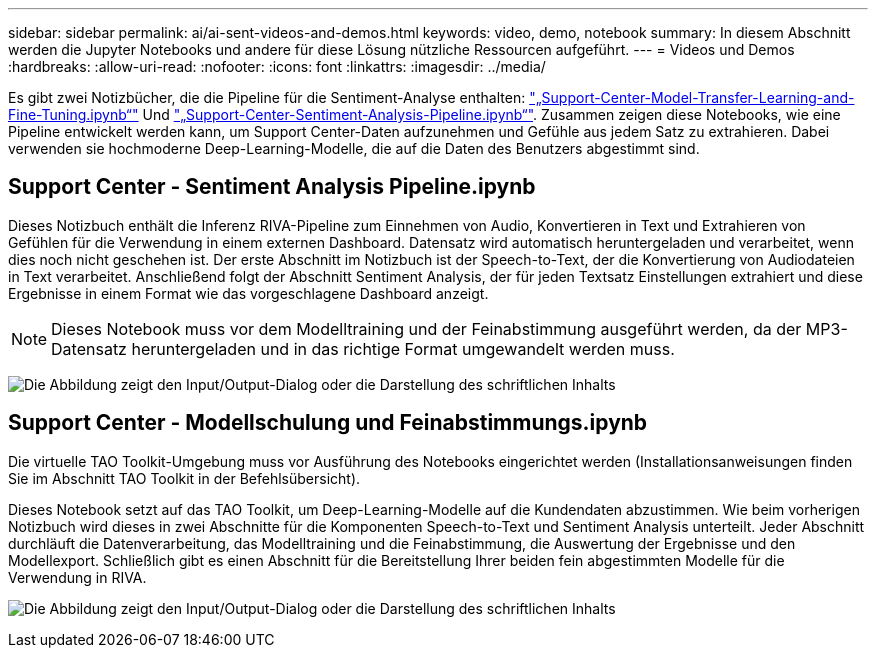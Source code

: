 ---
sidebar: sidebar 
permalink: ai/ai-sent-videos-and-demos.html 
keywords: video, demo, notebook 
summary: In diesem Abschnitt werden die Jupyter Notebooks und andere für diese Lösung nützliche Ressourcen aufgeführt. 
---
= Videos und Demos
:hardbreaks:
:allow-uri-read: 
:nofooter: 
:icons: font
:linkattrs: 
:imagesdir: ../media/


[role="lead"]
Es gibt zwei Notizbücher, die die Pipeline für die Sentiment-Analyse enthalten: https://nbviewer.jupyter.org/github/NetAppDocs/netapp-solutions/blob/main/media/Support-Center-Model-Transfer-Learning-and-Fine-Tuning.ipynb["„Support-Center-Model-Transfer-Learning-and-Fine-Tuning.ipynb“"] Und link:https://nbviewer.jupyter.org/github/NetAppDocs/netapp-solutions/blob/main/media/Support-Center-Sentiment-Analysis-Pipeline.ipynb["„Support-Center-Sentiment-Analysis-Pipeline.ipynb“"]. Zusammen zeigen diese Notebooks, wie eine Pipeline entwickelt werden kann, um Support Center-Daten aufzunehmen und Gefühle aus jedem Satz zu extrahieren. Dabei verwenden sie hochmoderne Deep-Learning-Modelle, die auf die Daten des Benutzers abgestimmt sind.



== Support Center - Sentiment Analysis Pipeline.ipynb

Dieses Notizbuch enthält die Inferenz RIVA-Pipeline zum Einnehmen von Audio, Konvertieren in Text und Extrahieren von Gefühlen für die Verwendung in einem externen Dashboard. Datensatz wird automatisch heruntergeladen und verarbeitet, wenn dies noch nicht geschehen ist. Der erste Abschnitt im Notizbuch ist der Speech-to-Text, der die Konvertierung von Audiodateien in Text verarbeitet. Anschließend folgt der Abschnitt Sentiment Analysis, der für jeden Textsatz Einstellungen extrahiert und diese Ergebnisse in einem Format wie das vorgeschlagene Dashboard anzeigt.


NOTE: Dieses Notebook muss vor dem Modelltraining und der Feinabstimmung ausgeführt werden, da der MP3-Datensatz heruntergeladen und in das richtige Format umgewandelt werden muss.

image:ai-sent-image12.png["Die Abbildung zeigt den Input/Output-Dialog oder die Darstellung des schriftlichen Inhalts"]



== Support Center - Modellschulung und Feinabstimmungs.ipynb

Die virtuelle TAO Toolkit-Umgebung muss vor Ausführung des Notebooks eingerichtet werden (Installationsanweisungen finden Sie im Abschnitt TAO Toolkit in der Befehlsübersicht).

Dieses Notebook setzt auf das TAO Toolkit, um Deep-Learning-Modelle auf die Kundendaten abzustimmen. Wie beim vorherigen Notizbuch wird dieses in zwei Abschnitte für die Komponenten Speech-to-Text und Sentiment Analysis unterteilt. Jeder Abschnitt durchläuft die Datenverarbeitung, das Modelltraining und die Feinabstimmung, die Auswertung der Ergebnisse und den Modellexport. Schließlich gibt es einen Abschnitt für die Bereitstellung Ihrer beiden fein abgestimmten Modelle für die Verwendung in RIVA.

image:ai-sent-image13.png["Die Abbildung zeigt den Input/Output-Dialog oder die Darstellung des schriftlichen Inhalts"]
